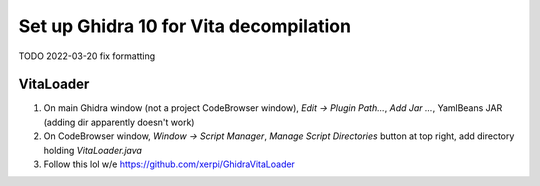 Set up Ghidra 10 for Vita decompilation
=======================================

TODO 2022-03-20 fix formatting

VitaLoader
^^^^^^^^^^

1. On main Ghidra window (not a project CodeBrowser window), `Edit -> Plugin
   Path...`, `Add Jar ...`, YamlBeans JAR (adding dir apparently doesn't work)
2. On CodeBrowser window, `Window -> Script Manager`, `Manage Script
   Directories` button at top right, add directory holding `VitaLoader.java`
3. Follow this lol w/e https://github.com/xerpi/GhidraVitaLoader

